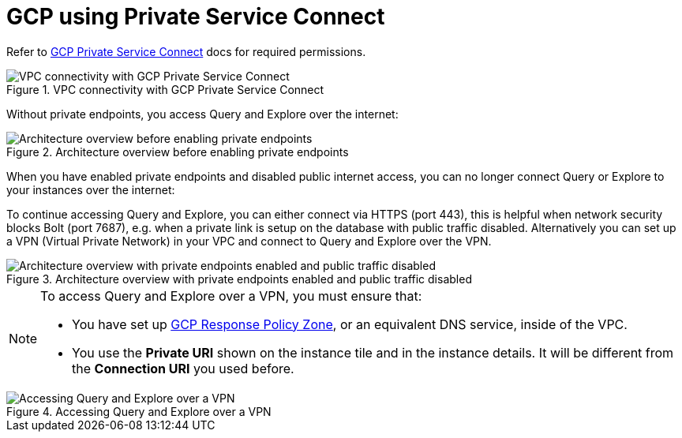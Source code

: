 = GCP using Private Service Connect

Refer to https://cloud.google.com/vpc/docs/private-service-connect[GCP Private Service Connect] docs for required permissions.

image::privateserviceconnect.png["VPC connectivity with GCP Private Service Connect", title="VPC connectivity with GCP Private Service Connect"]

Without private endpoints, you access Query and Explore over the internet:

image::privateserviceconnect_01_before_enabling.png["Architecture overview before enabling private endpoints", title="Architecture overview before enabling private endpoints"]

When you have enabled private endpoints and disabled public internet access, you can no longer connect Query or Explore to your instances over the internet:

To continue accessing Query and Explore, you can either connect via HTTPS (port 443), this is helpful when network security blocks Bolt (port 7687), e.g. when a private link is setup on the database with public traffic disabled. Alternatively you can set up a VPN (Virtual Private Network) in your VPC and connect to Query and Explore over the VPN.

image::privateserviceconnect_02_enabled_private_traffic_only.png["Architecture overview with private endpoints enabled and public traffic disabled", title="Architecture overview with private endpoints enabled and public traffic disabled"]

[NOTE]
====
To access Query and Explore over a VPN, you must ensure that:

* You have set up link:https://cloud.google.com/dns/docs/zones/manage-response-policies[GCP Response Policy Zone], or an equivalent DNS service, inside of the VPC.
* You use the *Private URI* shown on the instance tile and in the instance details.
It will be different from the *Connection URI* you used before.
====

image::privateserviceconnect_03_browser_bloom_over_vpn.png["Accessing Query and Explore over a VPN", title="Accessing Query and Explore over a VPN"]